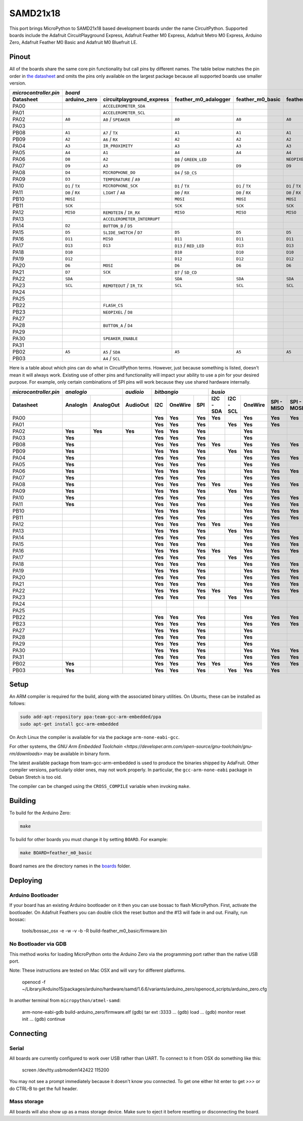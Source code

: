SAMD21x18
=========

This port brings MicroPython to SAMD21x18 based development boards under the name
CircuitPython. Supported boards include the Adafruit CircuitPlayground Express,
Adafruit Feather M0 Express, Adafruit Metro M0 Express, Arduino Zero, Adafruit
Feather M0 Basic and Adafruit M0 Bluefruit LE.

Pinout
------

All of the boards share the same core pin functionality but call pins by
different names. The table below matches the pin order in
`the datasheet <http://ww1.microchip.com/downloads/en/DeviceDoc/40001882A.pdf>`_
and omits the pins only available on the largest package because all supported
boards use smaller version.

=====================  ===============  ===========================  ======================  ================  ==================  =========================  ================  ================
`microcontroller.pin`  `board`
---------------------  -------------------------------------------------------------------------------------------------------------------------------------------------------------------------
Datasheet              arduino_zero     circuitplayground_express    feather_m0_adalogger    feather_m0_basic  feather_m0_express  gemma_m0                   metro_m0_express  trinket_m0
=====================  ===============  ===========================  ======================  ================  ==================  =========================  ================  ================
PA00                                    ``ACCELEROMETER_SDA``                                                                      ``APA102_MOSI``                              ``APA102_MOSI``
PA01                                    ``ACCELEROMETER_SCL``                                                                      ``APA102_SCK``                               ``APA102_SCK``
PA02                   ``A0``           ``A0`` / ``SPEAKER``         ``A0``                  ``A0``            ``A0``              ``A0`` / ``D1``            ``A0``            ``D1`` / ``A0``
PA03
PB08                   ``A1``           ``A7`` / ``TX``              ``A1``                  ``A1``            ``A1``                                         ``A1``
PB09                   ``A2``           ``A6`` / ``RX``              ``A2``                  ``A2``            ``A2``                                         ``A2``
PA04                   ``A3``           ``IR_PROXIMITY``             ``A3``                  ``A3``            ``A3``              ``D0`` / ``TX`` / ``SDA``  ``A3``
PA05                   ``A4``           ``A1``                       ``A4``                  ``A4``            ``A4``              ``D2`` / ``RX`` / ``SCL``  ``A4``
PA06                   ``D8``           ``A2``                       ``D8`` / ``GREEN_LED``                    ``NEOPIXEL``                                   ``D8``            ``D4`` / ``TX``
PA07                   ``D9``           ``A3``                       ``D9``                  ``D9``            ``D9``                                         ``D9``            ``D3`` / ``RX``
PA08                   ``D4``           ``MICROPHONE_DO``            ``D4`` / ``SD_CS``                                                                       ``D4``            ``D0`` / ``SDA``
PA09                   ``D3``           ``TEMPERATURE`` / ``A9``                                                                                              ``D3``            ``D2`` / ``SCL``
PA10                   ``D1`` / ``TX``  ``MICROPHONE_SCK``           ``D1`` / ``TX``         ``D1`` / ``TX``   ``D1`` / ``TX``                                ``D1`` / ``TX``   ``D13``
PA11                   ``D0`` / ``RX``  ``LIGHT`` / ``A8``           ``D0`` / ``RX``         ``D0`` / ``RX``   ``D0`` / ``RX``                                ``D0`` / ``RX``
PB10                   ``MOSI``                                      ``MOSI``                ``MOSI``          ``MOSI``                                       ``MOSI``
PB11                   ``SCK``                                       ``SCK``                 ``SCK``           ``SCK``                                        ``SCK``
PA12                   ``MISO``         ``REMOTEIN`` / ``IR_RX``     ``MISO``                ``MISO``          ``MISO``                                       ``MISO``
PA13                                    ``ACCELEROMETER_INTERRUPT``                                                                                           ``FLASH_CS``
PA14                   ``D2``           ``BUTTON_B`` / ``D5``                                                                                                 ``D2``
PA15                   ``D5``           ``SLIDE_SWITCH`` / ``D7``    ``D5``                  ``D5``            ``D5``                                         ``D5``
PA16                   ``D11``          ``MISO``                     ``D11``                 ``D11``           ``D11``                                        ``D11``
PA17                   ``D13``          ``D13``                      ``D13`` / ``RED_LED``   ``D13``           ``D13``                                        ``D13``
PA18                   ``D10``                                       ``D10``                 ``D10``           ``D10``                                        ``D10``
PA19                   ``D12``                                       ``D12``                 ``D12``           ``D12``                                        ``D12``
PA20                   ``D6``           ``MOSI``                     ``D6``                  ``D6``            ``D6``                                         ``D6``
PA21                   ``D7``           ``SCK``                      ``D7`` / ``SD_CD``                                                                       ``D7``
PA22                   ``SDA``                                       ``SDA``                 ``SDA``           ``SDA``                                        ``SDA``
PA23                   ``SCL``          ``REMOTEOUT`` / ``IR_TX``    ``SCL``                 ``SCL``           ``SCL``             ``L`` / ``D13``            ``SCL``
PA24
PA25
PB22                                    ``FLASH_CS``
PB23                                    ``NEOPIXEL`` / ``D8``
PA27
PA28                                    ``BUTTON_A`` / ``D4``
PA29
PA30                                    ``SPEAKER_ENABLE``                                                                                                    ``NEOPIXEL``
PA31
PB02                   ``A5``           ``A5`` / ``SDA``             ``A5``                  ``A5``            ``A5``                                         ``A5``
PB03                                    ``A4`` / ``SCL``
=====================  ===============  ===========================  ======================  ================  ==================  =========================  ================  ================

Here is a table about which pins can do what in CircuitPython terms. However,
just because something is listed, doesn't mean it will always work. Existing use
of other pins and functionality will impact your ability to use a pin for your
desired purpose. For example, only certain combinations of SPI pins will work
because they use shared hardware internally.

=====================  ========  =========  =========  =======  =======  =======  =========  =========  =======  ==========  ==========  =========  =========  =========  ============  =======  =======  =========
`microcontroller.pin`  `analogio`           `audioio`  `bitbangio`                `busio`                                                                                 `digitalio`   `pulseio`         `touchio`
---------------------  -------------------  ---------  -------------------------  --------------------------------------------------------------------------------------  ------------  ----------------  ---------
Datasheet              AnalogIn  AnalogOut  AudioOut   I2C      OneWire  SPI      I2C - SDA  I2C - SCL  OneWire  SPI - MISO  SPI - MOSI  SPI - SCK  UART - RX  UART - TX  DigitalInOut  PulseIn  PWMOut   TouchIn
=====================  ========  =========  =========  =======  =======  =======  =========  =========  =======  ==========  ==========  =========  =========  =========  ============  =======  =======  =========
PA00                                                   **Yes**  **Yes**  **Yes**  **Yes**               **Yes**  **Yes**     **Yes**                **Yes**    **Yes**    **Yes**       **Yes**
PA01                                                   **Yes**  **Yes**  **Yes**             **Yes**    **Yes**  **Yes**                 **Yes**    **Yes**               **Yes**       **Yes**  **Yes**
PA02                   **Yes**   **Yes**    **Yes**    **Yes**  **Yes**  **Yes**                        **Yes**                                                           **Yes**       **Yes**           **Yes**
PA03                   **Yes**                         **Yes**  **Yes**  **Yes**                        **Yes**                                                           **Yes**       **Yes**           **Yes**
PB08                   **Yes**                         **Yes**  **Yes**  **Yes**  **Yes**               **Yes**  **Yes**     **Yes**                **Yes**    **Yes**    **Yes**       **Yes**           **Yes**
PB09                   **Yes**                         **Yes**  **Yes**  **Yes**             **Yes**    **Yes**  **Yes**                 **Yes**    **Yes**               **Yes**       **Yes**  **Yes**  **Yes**
PA04                   **Yes**                         **Yes**  **Yes**  **Yes**                        **Yes**  **Yes**     **Yes**                **Yes**    **Yes**    **Yes**       **Yes**  **Yes**  **Yes**
PA05                   **Yes**                         **Yes**  **Yes**  **Yes**                        **Yes**  **Yes**                 **Yes**    **Yes**               **Yes**       **Yes**  **Yes**  **Yes**
PA06                   **Yes**                         **Yes**  **Yes**  **Yes**                        **Yes**  **Yes**     **Yes**                **Yes**    **Yes**    **Yes**       **Yes**  **Yes**  **Yes**
PA07                   **Yes**                         **Yes**  **Yes**  **Yes**                        **Yes**  **Yes**                 **Yes**    **Yes**               **Yes**       **Yes**  **Yes**  **Yes**
PA08                   **Yes**                         **Yes**  **Yes**  **Yes**  **Yes**               **Yes**  **Yes**     **Yes**                **Yes**    **Yes**    **Yes**       **Yes**  **Yes**
PA09                   **Yes**                         **Yes**  **Yes**  **Yes**             **Yes**    **Yes**  **Yes**                 **Yes**    **Yes**               **Yes**       **Yes**  **Yes**
PA10                   **Yes**                         **Yes**  **Yes**  **Yes**                        **Yes**  **Yes**     **Yes**                **Yes**    **Yes**    **Yes**       **Yes**  **Yes**
PA11                   **Yes**                         **Yes**  **Yes**  **Yes**                        **Yes**  **Yes**     **Yes**     **Yes**    **Yes**               **Yes**       **Yes**  **Yes**
PB10                                                   **Yes**  **Yes**  **Yes**                        **Yes**  **Yes**     **Yes**                **Yes**    **Yes**    **Yes**       **Yes**  **Yes**
PB11                                                   **Yes**  **Yes**  **Yes**                        **Yes**  **Yes**     **Yes**     **Yes**    **Yes**               **Yes**       **Yes**  **Yes**
PA12                                                   **Yes**  **Yes**  **Yes**  **Yes**               **Yes**  **Yes**                            **Yes**    **Yes**    **Yes**       **Yes**  **Yes**
PA13                                                   **Yes**  **Yes**  **Yes**             **Yes**    **Yes**  **Yes**                 **Yes**    **Yes**               **Yes**       **Yes**  **Yes**
PA14                                                   **Yes**  **Yes**  **Yes**                        **Yes**  **Yes**     **Yes**                **Yes**    **Yes**    **Yes**       **Yes**  **Yes**
PA15                                                   **Yes**  **Yes**  **Yes**                        **Yes**  **Yes**     **Yes**     **Yes**    **Yes**               **Yes**       **Yes**  **Yes**
PA16                                                   **Yes**  **Yes**  **Yes**  **Yes**               **Yes**  **Yes**     **Yes**                **Yes**    **Yes**    **Yes**       **Yes**  **Yes**
PA17                                                   **Yes**  **Yes**  **Yes**             **Yes**    **Yes**  **Yes**                 **Yes**    **Yes**               **Yes**       **Yes**  **Yes**
PA18                                                   **Yes**  **Yes**  **Yes**                        **Yes**  **Yes**     **Yes**                **Yes**    **Yes**    **Yes**       **Yes**  **Yes**
PA19                                                   **Yes**  **Yes**  **Yes**                        **Yes**  **Yes**     **Yes**     **Yes**    **Yes**               **Yes**       **Yes**  **Yes**
PA20                                                   **Yes**  **Yes**  **Yes**                        **Yes**  **Yes**     **Yes**                **Yes**    **Yes**    **Yes**       **Yes**  **Yes**
PA21                                                   **Yes**  **Yes**  **Yes**                        **Yes**  **Yes**     **Yes**     **Yes**    **Yes**               **Yes**       **Yes**  **Yes**
PA22                                                   **Yes**  **Yes**  **Yes**  **Yes**               **Yes**  **Yes**     **Yes**                **Yes**    **Yes**    **Yes**       **Yes**  **Yes**
PA23                                                   **Yes**  **Yes**  **Yes**             **Yes**    **Yes**  **Yes**                 **Yes**    **Yes**               **Yes**       **Yes**  **Yes**
PA24
PA25
PB22                                                   **Yes**  **Yes**  **Yes**                        **Yes**  **Yes**     **Yes**                **Yes**    **Yes**    **Yes**       **Yes**
PB23                                                   **Yes**  **Yes**  **Yes**                        **Yes**  **Yes**     **Yes**     **Yes**    **Yes**               **Yes**       **Yes**
PA27                                                   **Yes**  **Yes**  **Yes**                        **Yes**                                                           **Yes**       **Yes**
PA28                                                   **Yes**  **Yes**  **Yes**                        **Yes**                                                           **Yes**       **Yes**
PA29                                                   **Yes**  **Yes**  **Yes**                        **Yes**                                                           **Yes**       **Yes**
PA30                                                   **Yes**  **Yes**  **Yes**                        **Yes**  **Yes**     **Yes**                **Yes**    **Yes**    **Yes**       **Yes**  **Yes**
PA31                                                   **Yes**  **Yes**  **Yes**                        **Yes**  **Yes**     **Yes**     **Yes**    **Yes**               **Yes**       **Yes**  **Yes**
PB02                   **Yes**                         **Yes**  **Yes**  **Yes**  **Yes**               **Yes**  **Yes**     **Yes**                **Yes**    **Yes**    **Yes**       **Yes**           **Yes**
PB03                   **Yes**                         **Yes**  **Yes**  **Yes**             **Yes**    **Yes**  **Yes**                 **Yes**    **Yes**               **Yes**       **Yes**           **Yes**
=====================  ========  =========  =========  =======  =======  =======  =========  =========  =======  ==========  ==========  =========  =========  =========  ============  =======  =======  =========

Setup
-----

An ARM compiler is required for the build, along with the associated binary
utilities.  On Ubuntu, these can be installed as follows:

.. code-block:: shell

    sudo add-apt-repository ppa:team-gcc-arm-embedded/ppa
    sudo apt-get install gcc-arm-embedded

On Arch Linux the compiler is available for via the package
``arm-none-eabi-gcc``.

For other systems, the `GNU Arm Embedded Toolchain
<https://developer.arm.com/open-source/gnu-toolchain/gnu-rm/downloads>` may be
available in binary form.

The latest available package from team-gcc-arm-embedded is used to produce the
binaries shipped by AdaFruit.  Other compiler versions, particularly older
ones, may not work properly.  In particular, the ``gcc-arm-none-eabi`` package
in Debian Stretch is too old.

The compiler can be changed using the ``CROSS_COMPILE`` variable when invoking
``make``.

Building
--------

To build for the Arduino Zero:

.. code-block:: shell

    make

To build for other boards you must change it by setting ``BOARD``. For example:

.. code-block:: shell

    make BOARD=feather_m0_basic

Board names are the directory names in the `boards <https://github.com/adafruit/circuitpython/tree/master/ports/atmel-samd/boards>`_ folder.

Deploying
---------

Arduino Bootloader
^^^^^^^^^^^^^^^^^^

If your board has an existing Arduino bootloader on it then you can use bossac
to flash MicroPython. First, activate the bootloader. On Adafruit Feathers you
can double click the reset button and the #13 will fade in and out. Finally,
run bossac:

    tools/bossac_osx -e -w -v -b -R build-feather_m0_basic/firmware.bin

No Bootloader via GDB
^^^^^^^^^^^^^^^^^^^^^

This method works for loading MicroPython onto the Arduino Zero via the
programming port rather than the native USB port.

Note: These instructions are tested on Mac OSX and will vary for different
platforms.

    openocd -f ~/Library/Arduino15/packages/arduino/hardware/samd/1.6.6/variants/arduino_zero/openocd_scripts/arduino_zero.cfg

In another terminal from ``micropython/atmel-samd``:

    arm-none-eabi-gdb build-arduino_zero/firmware.elf
    (gdb) tar ext :3333
    ...
    (gdb) load
    ...
    (gdb) monitor reset init
    ...
    (gdb) continue

Connecting
----------

Serial
^^^^^^

All boards are currently configured to work over USB rather than UART. To
connect to it from OSX do something like this:

    screen /dev/tty.usbmodem142422 115200

You may not see a prompt immediately because it doesn't know you connected. To
get one either hit enter to get `>>>` or do CTRL-B to get the full header.

Mass storage
^^^^^^^^^^^^

All boards will also show up as a mass storage device. Make sure to eject it
before resetting or disconnecting the board.
